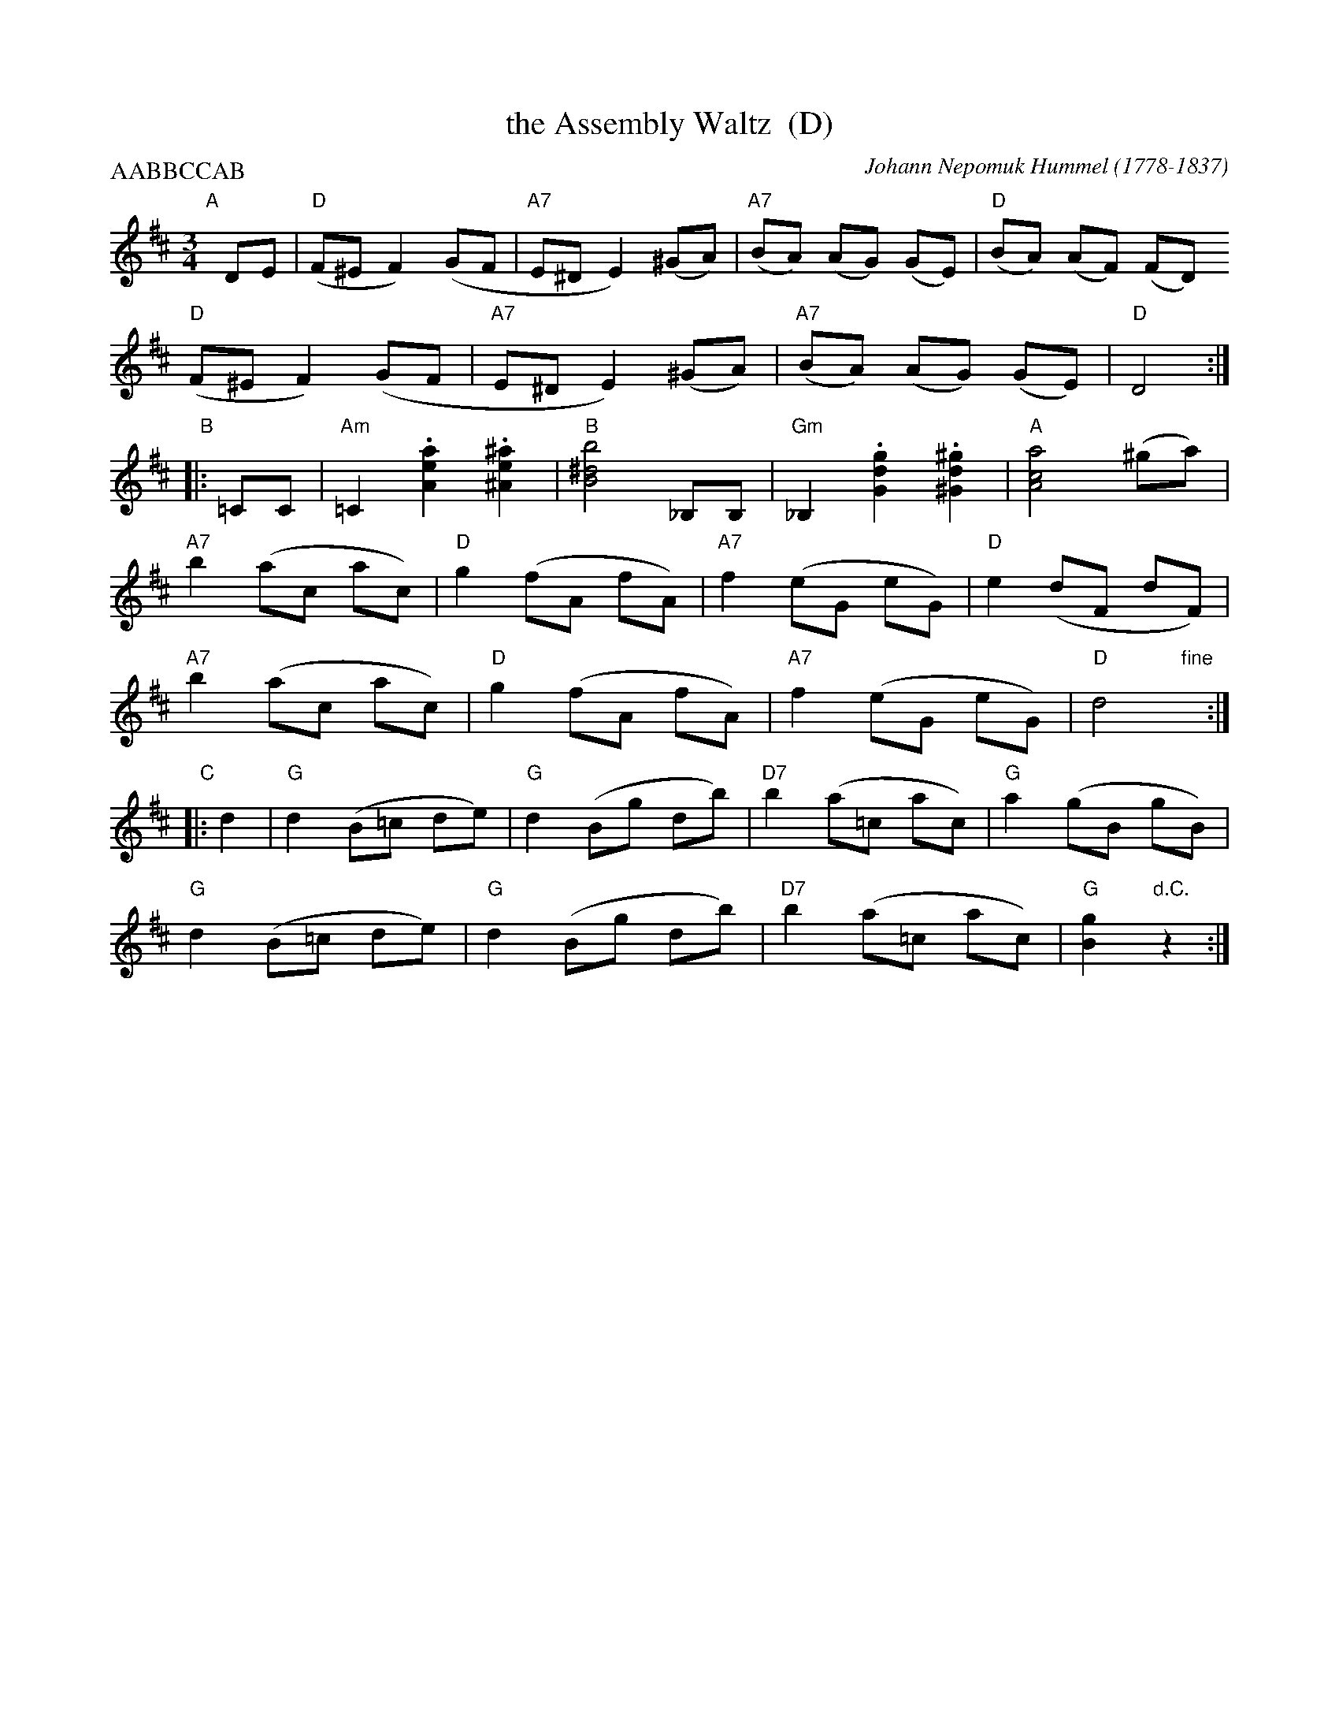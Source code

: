 X: 1
T: the Assembly Waltz  (D)
C: Johann Nepomuk Hummel (1778-1837)
R: waltz
Z: 2010 John Chambers <jc:trillian.mit.edu>
F: http://imslp.info/files/imglnks/usimg/b/b5/IMSLP48900-PMLP103227-Hummel__Johann_Nepumuk__Assembly_Waltz.pdf
M: 3/4
L: 1/8
P: AABBCCAB
K: D
%%staffsep 35
"A"[|] DE |\
"D"(F^E F2) (GF | "A7"E^D E2) (^GA) | "A7"(BA) (AG) (GE) | "D"(BA) (AF) (FD)
y6 \
"D"(F^E F2) (GF | "A7"E^D E2) (^GA) | "A7"(BA) (AG) (GE) | "D"D4 :|
"B"|: =CC |\
"Am"=C2 .[A2e2a2] .[^A2e2^a2] | "B"[B4^d4b4] _B,B, | "Gm"_B,2 .[G2d2g2] .[^G2d2^g2] | "A"[A4c4a4] (^ga) |
y6 \
"A7"b2 (ac ac) | "D"g2 (fA fA) | "A7"f2 (eG eG) | "D"e2 (dF dF) |
y6 \
"A7"b2 (ac ac) | "D"g2 (fA fA) | "A7"f2 (eG eG) | "D"d4 "fine"y:|
"C"|: d2 |\
"G"d2 (B=c de) | "G"d2 (Bg db) | "D7"b2 (a=c ac) | "G"a2 (gB gB) |
y6 \
"G"d2 (B=c de) | "G"d2 (Bg db) | "D7"b2 (a=c ac) | "G"[g2B2] "d.C."z2 :|
